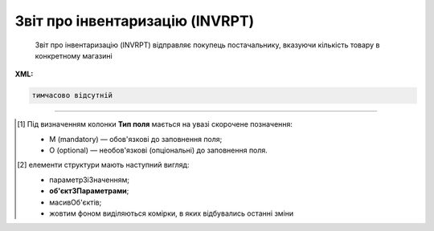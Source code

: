 ##########################################################################################################################
**Звіт про інвентаризацію (INVRPT)**
##########################################################################################################################

.. epigraph::

   Звіт про інвентаризацію (INVRPT) відправляє покупець постачальнику, вказуючи кількість товару в конкретному магазині

**XML:**

.. code:: xml

   тимчасово відсутній

.. role:: orange

.. raw:: html

    <embed>
    <iframe src="https://docs.google.com/spreadsheets/d/e/2PACX-1vQxinOWh0XZPuImDPCyCo0wpZU89EAoEfEXkL-YFP0hoA5A27BfY5A35CZChtiddQ/pubhtml?gid=796485805&single=true" width="1100" height="1300" frameborder="0" marginheight="0" marginwidth="0">Loading...</iframe>
    </embed>

-------------------------

.. [#] Під визначенням колонки **Тип поля** мається на увазі скорочене позначення:

   * M (mandatory) — обов'язкові до заповнення поля;
   * O (optional) — необов'язкові (опціональні) до заповнення поля.

.. [#] елементи структури мають наступний вигляд:

   * параметрЗіЗначенням;
   * **об'єктЗПараметрами**;
   * :orange:`масивОб'єктів`;
   * жовтим фоном виділяються комірки, в яких відбувались останні зміни

.. data from table (remember to renew time to time)

   I	INVRPT			Початок документа
   1	NUMBER	M	Рядок (16)	Номер документа
   2	DATE	M	Дата (РРРР-ММ-ДД)	Дата документа
   3	CAMPAIGNNUMBER	O	Рядок (70)	Номер договору на поставку
   4	INVENTORYPERIOD			Період інвентаризації (початок блоку)
   4.1	FROMDATE	М	Дата (РРРР-ММ-ДД)	Дата з
   4.2	FROMTIME	О	Час (год: хв)	Час з
   4.3	TODATE	М	Дата (РРРР-ММ-ДД)	Дата за
   4.4	TOTIME	О	Час (год: хв)	Час по
   5	CONTACTFACE			Контактна інформація (початок блоку)
   5.1	NAME	O	Рядок (70)	Ім’я
   5.2	TELEPHON	O	Рядок (70)	Телефон
   5.3	FAX	O	Рядок (70)	Факс
   5.4	EMAIL	O	Рядок (70)	Електронна пошта
   6	CURRENCY	O	Рядок (3)	Код валюти
   7	TIME	O	Час (год: хв)	Час створення документа
   8	HEAD			Початок основного блоку
   8.1	SUPPLIER	M	Число (13)	GLN постачальника
   8.2	BUYER	M	Число (13)	GLN покупця
   8.3	HEADOFFICE	O	Число (13)	GLN головного офісу продавця
   8.4	SENDER	M	Число (13)	GLN відправника
   8.5	RECIPIENT	M	Число (13)	GLN одержувача
   8.6	DELIVERYPLACE	M	Число (13)	GLN місця доставки
   8.7	VENDORCODE	О	Рядок (35)	Код виробника
   8.8	SENDERMAIL	О	Рядок (70)	Електронна пошта відправника
   8.9	POSITION			Товарні позиції (початок блоку)
   8.9.1	POSITIONNUMBER	M	Число позитивне	Номер позиції
   8.9.2	PRODUCT	M	Число (8, 10, 14)	Штрих-код продукту
   8.9.3	LOCATION	O	Число (13)	GLN місця продажу
   8.9.4	LOCATIONTYPE			
   8.9.5	PRODUCTIDSUPPLIER	O	Рядок (35)	Артикул в БД постачальника
   8.9.6	PRODUCTIDBUYER	O	Рядок (35)	Артикул в БД покупця
   8.9.7	PRODUCTIDMDLS	O	Рядок (35)	Артикул в БД складу
   8.9.8	PRODUCTNAME	O	Рядок (70)	Опис продукту
   8.9.9	ACTUALQUANTITY	M	Число позитивне	Фактична кількість
   8.9.10	ACTUALUNITS	O	Рядок (3)	Одиниці виміру
   8.9.11	ACTUALQUANTITYEND	O	Число позитивне	Загальний залишок на кінець
   8.9.12	SOLDQUANTITY	O	Число позитивне	Продана кількість
   8.9.13	SOLDUNITS	O	Рядок (3)	Одиниця виміру
   8.9.14	RECEIVEDQUANTITY	O	Число позитивне	Прийнята кількість
   8.9.15	RECEIVEDUNITS	O	Рядок (3)	Одиниця виміру
   8.9.16	DELIVEREDQUANTITY	O	Число позитивне	Відвантажено
   8.9.17	CORRECTIONQUANTITY	O	Число позитивне	Відкоригована кількість
   8.9.18	CORRECTIONQUANTITYEND	O	Число ціле	Доступний залишок на кінець
   8.9.19	CORRECTIONUNITS	O	Рядок (3)	Одиниця виміру
   8.9.20	DAMAGEDQUANTITY	O	Число позитивне	Пошкоджена кількість
   8.9.21	DAMAGEDUNITS	O	Рядок (3)	Одиниця виміру
   8.9.22	PRICE	O	Число десяткове	Ціна продукту
   8.9.23	PRICEUNITS	О	Рядок (3)	Одиниця виміру
   8.9.24	CONDITIONSTATUSINFO	О	Рядок (70)	Опис статусу кондиції
   8.9.25	CONDITIONSTATUS	О	Рядок (3)	Статус кондиції
   8.9.26	PACKAGEID	O	Рядок (15)	Партія товару
   8.9.27	SOLDQUANTITYEU	О	Число позитивне	Продана кількість
   8.9.28	BACKORDERS	О	Число позитивне	Невиконані продажі
   8.9.29	TOTALSELLINQUANTITY	О	Число позитивне	Всього товару
   8.9.30	SELLINQUANTITY	О	Число позитивне	Кількість в продажу
